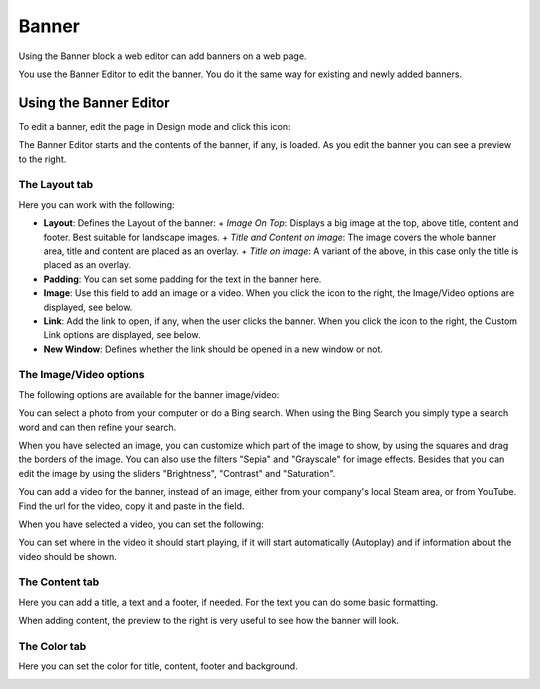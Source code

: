 Banner
===========================================

Using the Banner block a web editor can add banners on a web page.

.. image:: banners.png

You use the Banner Editor to edit the banner. You do it the same way for existing and newly added banners.

Using the Banner Editor
************************
To edit a banner, edit the page in Design mode and click this icon:

.. image:: edit-banner.png

The Banner Editor starts and the contents of the banner, if any, is loaded. As you edit the banner you can see a preview to the right.

.. image:: banner-editor-layout.png

The Layout tab
---------------
Here you can work with the following:

+ **Layout**: Defines the Layout of the banner:
  + *Image On Top*: Displays a big image at the top, above title, content and footer. Best suitable for landscape images.
  + *Title and Content on image*: The image covers the whole banner area, title and content are placed as an overlay.
  + *Title on image*: A variant of the above, in this case only the title is placed as an overlay.
+ **Padding**: You can set some padding for the text in the banner here.
+ **Image**: Use this field to add an image or a video. When you click the icon to the right, the Image/Video options are displayed, see below.
+ **Link**: Add the link to open, if any, when the user clicks the banner. When you click the icon to the right, the Custom Link options are displayed, see below.
+ **New Window**: Defines whether the link should be opened in a new window or not.

The Image/Video options
-----------------------
The following options are available for the banner image/video:

.. image:: banner-edit-photo.png

You can select a photo from your computer or do a Bing search. When using the Bing Search you simply type a search word and can then refine your search.

.. image:: banner-bing-search.png

When you have selected an image, you can customize which part of the image to show, by using the squares and drag the borders of the image. You can also use the filters "Sepia" and "Grayscale" for image effects. Besides that you can edit the image by using the sliders "Brightness", "Contrast" and "Saturation".

You can add a video for the banner, instead of an image, either from your company's local Steam area, or from YouTube. Find the url for the video, copy it and paste in the field.

.. image:: banner-video.png

When you have selected a video, you can set the following:

.. image:: banner-video-settings.png

You can set where in the video it should start playing, if it will start automatically (Autoplay) and if information about the video should be shown.

The Content tab
----------------
Here you can add a title, a text and a footer, if needed. For the text you can do some basic formatting.

.. image:: banner-content.png

When adding content, the preview to the right is very useful to see how the banner will look.

The Color tab
--------------
Here you can set the color for title, content, footer and background.

.. image:: banner-color.png

